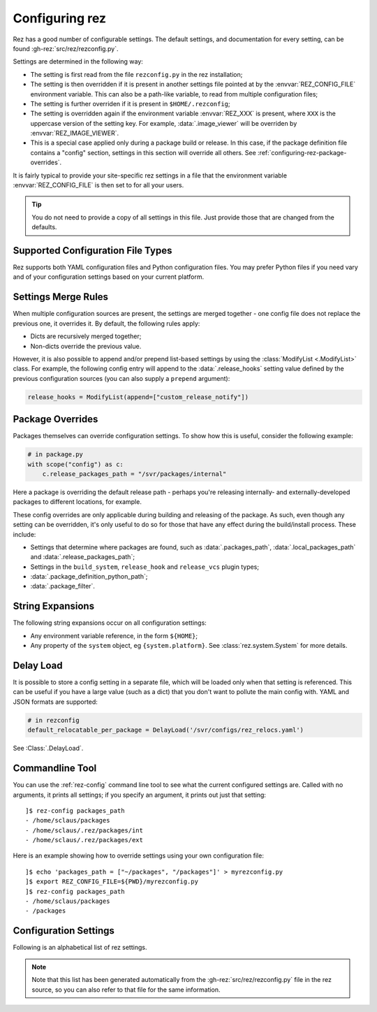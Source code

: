 ===============
Configuring rez
===============

Rez has a good number of configurable settings. The default settings, and
documentation for every setting, can be found :gh-rez:`src/rez/rezconfig.py`.

Settings are determined in the following way:

- The setting is first read from the file ``rezconfig.py`` in the rez installation;
- The setting is then overridden if it is present in another settings file pointed at by the
  :envvar:`REZ_CONFIG_FILE` environment variable. This can also be a path-like variable, to read from
  multiple configuration files;
- The setting is further overriden if it is present in ``$HOME/.rezconfig``;
- The setting is overridden again if the environment variable :envvar:`REZ_XXX` is present, where ``XXX`` is
  the uppercase version of the setting key. For example, :data:`.image_viewer` will be overriden by
  :envvar:`REZ_IMAGE_VIEWER`.
- This is a special case applied only during a package build or release. In this case, if the
  package definition file contains a "config" section, settings in this section will override all
  others. See :ref:`configuring-rez-package-overrides`.

It is fairly typical to provide your site-specific rez settings in a file that the environment
variable :envvar:`REZ_CONFIG_FILE` is then set to for all your users.

.. tip::
   You do not need to provide a copy of all settings in this file. Just provide those
   that are changed from the defaults.

.. _configuring-rez-settings-merge-rules:

Supported Configuration File Types
====================

Rez supports both YAML configuration files and Python configuration files. You may prefer Python files if you need vary
and of your configuration settings based on your current platform.

Settings Merge Rules
====================

When multiple configuration sources are present, the settings are merged together -
one config file does not replace the previous one, it overrides it. By default, the
following rules apply:

* Dicts are recursively merged together;
* Non-dicts override the previous value.

However, it is also possible to append and/or prepend list-based settings by using the
:class:`ModifyList <.ModifyList>` class. For example, the
following config entry will append to the :data:`.release_hooks` setting value defined by the
previous configuration sources (you can also supply a ``prepend`` argument):

.. code-block:: python

   release_hooks = ModifyList(append=["custom_release_notify"])

.. _configuring-rez-package-overrides:

Package Overrides
=================

.. todo:: Properly document the scope function as a function that takes a string, etc and make it referenceable.

Packages themselves can override configuration settings. To show how this is useful,
consider the following example:

.. code-block:: python

   # in package.py
   with scope("config") as c:
       c.release_packages_path = "/svr/packages/internal"

Here a package is overriding the default release path - perhaps you're releasing
internally- and externally-developed packages to different locations, for example.

These config overrides are only applicable during building and releasing of the package.
As such, even though any setting can be overridden, it's only useful to do so for
those that have any effect during the build/install process. These include:

* Settings that determine where packages are found, such as :data:`.packages_path`,
  :data:`.local_packages_path` and :data:`.release_packages_path`;
* Settings in the ``build_system``, ``release_hook`` and ``release_vcs`` plugin types;
* :data:`.package_definition_python_path`;
* :data:`.package_filter`.

.. _configuring-rez-string-expansions:

String Expansions
=================

The following string expansions occur on all configuration settings:

* Any environment variable reference, in the form ``${HOME}``;
* Any property of the ``system`` object, eg ``{system.platform}``. See :class:`rez.system.System` for more details.

.. _configuring-rez-delay-load:

Delay Load
==========

It is possible to store a config setting in a separate file, which will be loaded
only when that setting is referenced. This can be useful if you have a large value
(such as a dict) that you don't want to pollute the main config with. YAML and
JSON formats are supported:

.. code-block:: python

   # in rezconfig
   default_relocatable_per_package = DelayLoad('/svr/configs/rez_relocs.yaml')

See :Class:`.DelayLoad`.

.. _configuring-rez-commandline-line:

Commandline Tool
================

You can use the :ref:`rez-config` command line tool to see what the current configured settings are.
Called with no arguments, it prints all settings; if you specify an argument, it prints out just
that setting::

   ]$ rez-config packages_path
   - /home/sclaus/packages
   - /home/sclaus/.rez/packages/int
   - /home/sclaus/.rez/packages/ext

Here is an example showing how to override settings using your own configuration file::

   ]$ echo 'packages_path = ["~/packages", "/packages"]' > myrezconfig.py
   ]$ export REZ_CONFIG_FILE=${PWD}/myrezconfig.py
   ]$ rez-config packages_path
   - /home/sclaus/packages
   - /packages

.. _configuring-rez-configuration-settings:

Configuration Settings
======================

Following is an alphabetical list of rez settings.

.. note::
   Note that this list has been generated automatically from the :gh-rez:`src/rez/rezconfig.py`
   file in the rez source, so you can also refer to that file for the same information.

.. This is a custom directive. See the rez_sphinxext.py file for more information.
.. TL;DR: It will take care of generating the documentation or all the settings defined
.. in rezconfig.py
.. rez-config::
